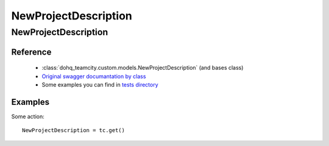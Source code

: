 ############
NewProjectDescription
############

NewProjectDescription
========

Reference
---------

  + :class:`dohq_teamcity.custom.models.NewProjectDescription` (and bases class)
  + `Original swagger documantation by class <https://github.com/devopshq/teamcity/blob/develop/docs-sphinx/swagger/models/NewProjectDescription.md>`_
  + Some examples you can find in `tests directory <https://github.com/devopshq/teamcity/blob/develop/test>`_

Examples
--------
Some action::

    NewProjectDescription = tc.get()



